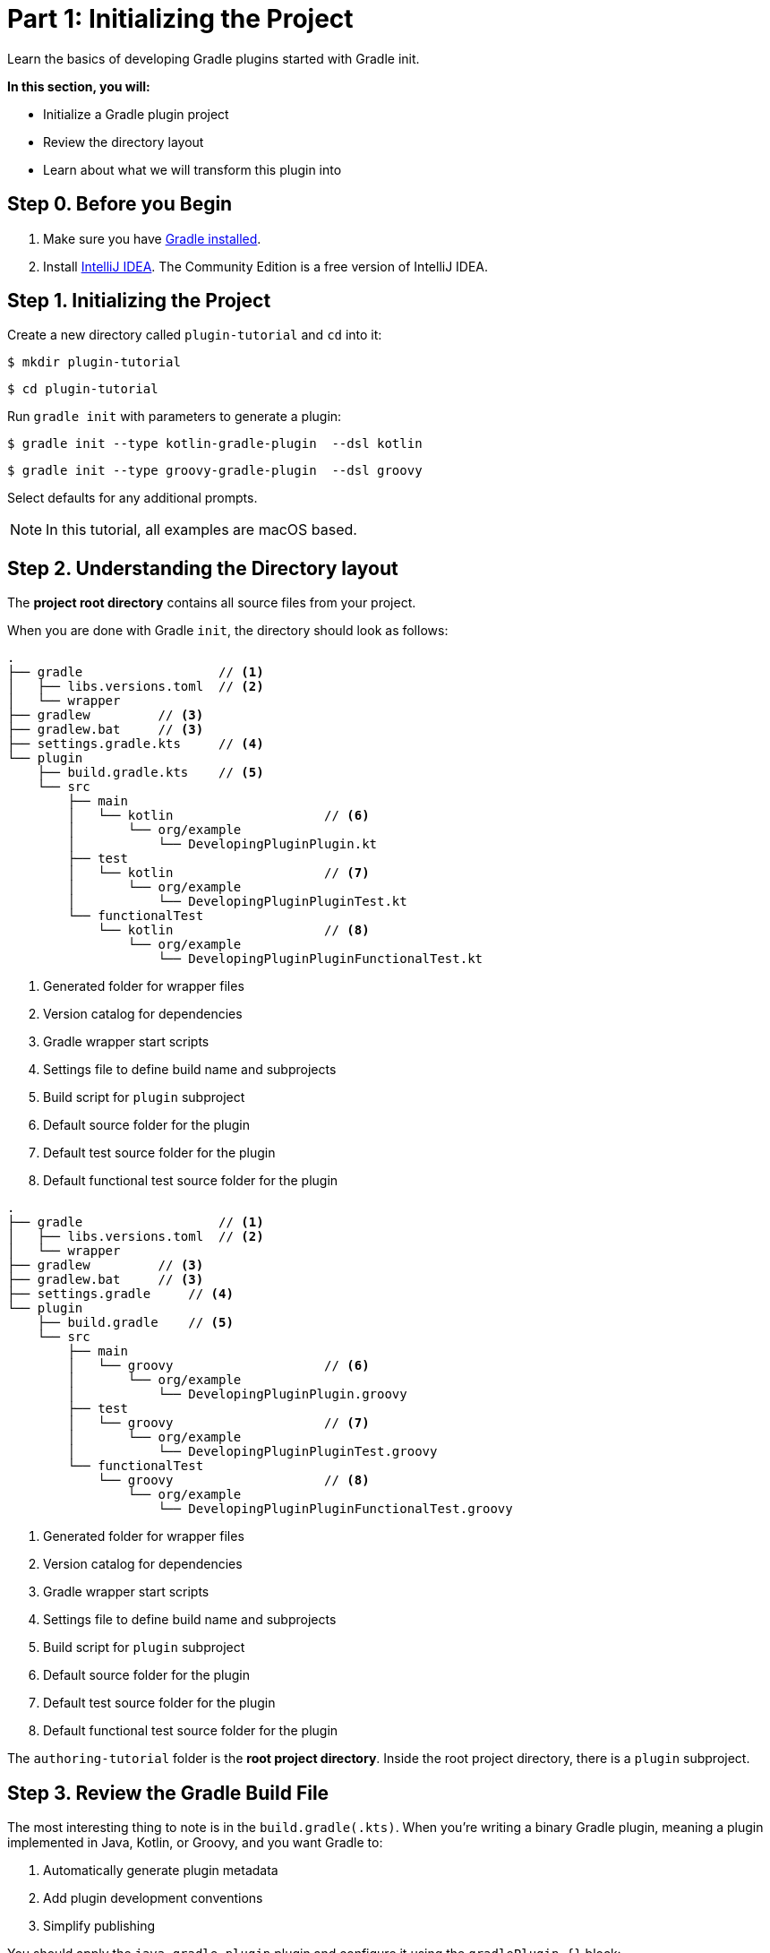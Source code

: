 // Copyright (C) 2025 Gradle, Inc.
//
// Licensed under the Creative Commons Attribution-Noncommercial-ShareAlike 4.0 International License.;
// you may not use this file except in compliance with the License.
// You may obtain a copy of the License at
//
//      https://creativecommons.org/licenses/by-nc-sa/4.0/
//
// Unless required by applicable law or agreed to in writing, software
// distributed under the License is distributed on an "AS IS" BASIS,
// WITHOUT WARRANTIES OR CONDITIONS OF ANY KIND, either express or implied.
// See the License for the specific language governing permissions and
// limitations under the License.

[[part1_gradle_init]]
= Part 1: Initializing the Project

Learn the basics of developing Gradle plugins started with Gradle init.

****
**In this section, you will:**

- Initialize a Gradle plugin project
- Review the directory layout
- Learn about what we will transform this plugin into
****

[[part1_begin]]
== Step 0. Before you Begin

1. Make sure you have <<installation.adoc#installation,Gradle installed>>.

2. Install link:https://www.jetbrains.com/idea/download/[IntelliJ IDEA].
The Community Edition is a free version of IntelliJ IDEA.

== Step 1. Initializing the Project

Create a new directory called `plugin-tutorial` and `cd` into it:

[source,text]
----
$ mkdir plugin-tutorial
----
[source,text]
----
$ cd plugin-tutorial
----

Run `gradle init` with parameters to generate a plugin:

[.multi-language-sample]
=====
[source, kotlin]
----
$ gradle init --type kotlin-gradle-plugin  --dsl kotlin
----
=====
[.multi-language-sample]
=====
[source, groovy]
----
$ gradle init --type groovy-gradle-plugin  --dsl groovy
----
=====

Select defaults for any additional prompts.

NOTE: In this tutorial, all examples are macOS based.

== Step 2. Understanding the Directory layout

The *project root directory* contains all source files from your project.

When you are done with Gradle `init`, the directory should look as follows:

[.multi-language-sample]
=====
[source, kotlin]
----
.
├── gradle                  // <1>
│   ├── libs.versions.toml  // <2>
│   └── wrapper
├── gradlew         // <3>
├── gradlew.bat     // <3>
├── settings.gradle.kts     // <4>
└── plugin
    ├── build.gradle.kts    // <5>
    └── src
        ├── main
        │   └── kotlin                    // <6>
        │       └── org/example
        │           └── DevelopingPluginPlugin.kt
        ├── test
        │   └── kotlin                    // <7>
        │       └── org/example
        │           └── DevelopingPluginPluginTest.kt
        └── functionalTest
            └── kotlin                    // <8>
                └── org/example
                    └── DevelopingPluginPluginFunctionalTest.kt
----
<1> Generated folder for wrapper files
<2> Version catalog for dependencies
<3> Gradle wrapper start scripts
<4> Settings file to define build name and subprojects
<5> Build script for `plugin` subproject
<6> Default source folder for the plugin
<7> Default test source folder for the plugin
<8> Default functional test source folder for the plugin
=====
[.multi-language-sample]
=====
[source, groovy]
----
.
├── gradle                  // <1>
│   ├── libs.versions.toml  // <2>
│   └── wrapper
├── gradlew         // <3>
├── gradlew.bat     // <3>
├── settings.gradle     // <4>
└── plugin
    ├── build.gradle    // <5>
    └── src
        ├── main
        │   └── groovy                    // <6>
        │       └── org/example
        │           └── DevelopingPluginPlugin.groovy
        ├── test
        │   └── groovy                    // <7>
        │       └── org/example
        │           └── DevelopingPluginPluginTest.groovy
        └── functionalTest
            └── groovy                    // <8>
                └── org/example
                    └── DevelopingPluginPluginFunctionalTest.groovy
----
<1> Generated folder for wrapper files
<2> Version catalog for dependencies
<3> Gradle wrapper start scripts
<4> Settings file to define build name and subprojects
<5> Build script for `plugin` subproject
<6> Default source folder for the plugin
<7> Default test source folder for the plugin
<8> Default functional test source folder for the plugin
=====

The `authoring-tutorial` folder is the *root project directory*.
Inside the root project directory, there is a `plugin` subproject.

== Step 3. Review the Gradle Build File

The most interesting thing to note is in the `build.gradle(.kts)`.
When you're writing a binary Gradle plugin, meaning a plugin implemented in Java, Kotlin, or Groovy, and you want Gradle to:

1. Automatically generate plugin metadata
2. Add plugin development conventions
3. Simplify publishing

You should apply the `java-gradle-plugin` plugin and configure it using the `gradlePlugin {}` block:

[source,kotlin]
----
plugins {
    // Apply the Java Gradle plugin development plugin to add support for developing Gradle plugins
    `java-gradle-plugin`
}

gradlePlugin {
    // Register a new plugin with Gradle's plugin mechanism
    val greeting by plugins.creating {
        // The ID that users will use to apply the plugin in their build script
        id = "org.example.greeting"
        // The fully-qualified name of the class that implements the Plugin<Project> interface
        implementationClass = "org.example.DevelopingPluginPlugin"
    }
}
----

* `gradlePlugin {}`: This tells Gradle that you're authoring a plugin and want to configure its metadata.
* `val greeting by plugins.creating { ... }`: This registers a new plugin definition with the name `greeting`.
* `id = "org.example.greeting"`: This is the plugin ID that users will apply in their build scripts.
* `implementationClass = "org.example.DevelopingPluginPlugin"`: This points to the class that implements the plugin's logic by extending `Plugin<Project>`.

== Step 4. Review the Plugin Code

In `plugin/src/main/kotlin/org/example/DevelopingPluginPlugin.kt` you will find a rudimentary plugin generated by Gradle init:

[source,kotlin]
----
/**
 * A simple 'hello world' plugin.
 * This class implements Gradle's Plugin interface and applies behavior to a project.
 */
class DevelopingPluginPlugin : Plugin<Project> {
    /**
     * This method is called when the plugin is applied to a project.
     * It registers a new task named "greeting" on the project.
     */
    override fun apply(project: Project) {
        // Register a new task named "greeting" in the current project
        project.tasks.register("greeting") { task ->
            // Configure the task to print a message when it runs
            task.doLast {
                println("Hello from plugin 'org.example.greeting'")
            }
        }
    }
}
----

* `Plugin<Project>`: This tells Gradle that the plugin works with `Project` objects.
* `apply(...)`: Gradle calls this when the plugin is applied to a project.
* `tasks.register("greeting")`: Registers a new task that users can run with `./gradlew greeting`.
* `doLast { ... }`: Defines the action that happens when the task executes.


== Step 5. Understand the Plugin

This plugin is a simple “Hello, World!” Gradle plugin.

It defines a single task named `greeting`.

When you apply the plugin (with ID `org.example.greeting`):

[source,kotlin]
----
plugins {
    id("org.example.greeting")
}
----

It registers a task like this:

[source,text]
----
./gradlew greeting
----

When the `greeting` task runs, it prints the following message to the console:

[source,text]
----
Hello from plugin 'org.example.greeting'
----

== Step 6: What we will Build

With the remainder of this tutorial, you will build the *Slack Notification Gradle Plugin*.
A lightweight Gradle plugin that posts your build results to Slack.

The plugin can:

- Post a custom Slack message using a simple task (`sendTestSlackMessage`)
- Automatically report build success or failure at the end of the build
- Seamlessly integrate with Gradle’s lifecycle via a `BuildService`, or a `BuildListener`, or the modern `FlowAction` API

[.text-right]
**Next Step:** <<part2_add_extension.adoc#part2_add_extension,Add an Extension>> >>
